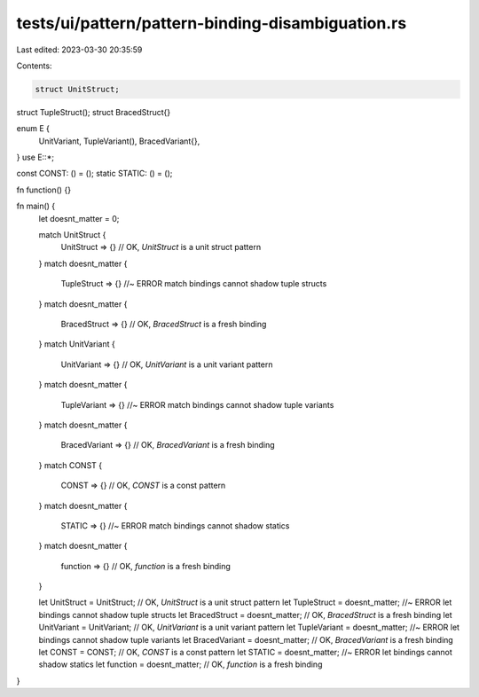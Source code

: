 tests/ui/pattern/pattern-binding-disambiguation.rs
==================================================

Last edited: 2023-03-30 20:35:59

Contents:

.. code-block:: rs

    struct UnitStruct;
struct TupleStruct();
struct BracedStruct{}

enum E {
    UnitVariant,
    TupleVariant(),
    BracedVariant{},
}
use E::*;

const CONST: () = ();
static STATIC: () = ();

fn function() {}

fn main() {
    let doesnt_matter = 0;

    match UnitStruct {
        UnitStruct => {} // OK, `UnitStruct` is a unit struct pattern
    }
    match doesnt_matter {
        TupleStruct => {} //~ ERROR match bindings cannot shadow tuple structs
    }
    match doesnt_matter {
        BracedStruct => {} // OK, `BracedStruct` is a fresh binding
    }
    match UnitVariant {
        UnitVariant => {} // OK, `UnitVariant` is a unit variant pattern
    }
    match doesnt_matter {
        TupleVariant => {} //~ ERROR match bindings cannot shadow tuple variants
    }
    match doesnt_matter {
        BracedVariant => {} // OK, `BracedVariant` is a fresh binding
    }
    match CONST {
        CONST => {} // OK, `CONST` is a const pattern
    }
    match doesnt_matter {
        STATIC => {} //~ ERROR match bindings cannot shadow statics
    }
    match doesnt_matter {
        function => {} // OK, `function` is a fresh binding
    }

    let UnitStruct = UnitStruct; // OK, `UnitStruct` is a unit struct pattern
    let TupleStruct = doesnt_matter; //~ ERROR let bindings cannot shadow tuple structs
    let BracedStruct = doesnt_matter; // OK, `BracedStruct` is a fresh binding
    let UnitVariant = UnitVariant; // OK, `UnitVariant` is a unit variant pattern
    let TupleVariant = doesnt_matter; //~ ERROR let bindings cannot shadow tuple variants
    let BracedVariant = doesnt_matter; // OK, `BracedVariant` is a fresh binding
    let CONST = CONST; // OK, `CONST` is a const pattern
    let STATIC = doesnt_matter; //~ ERROR let bindings cannot shadow statics
    let function = doesnt_matter; // OK, `function` is a fresh binding
}


